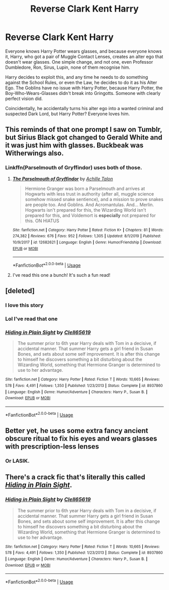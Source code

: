 #+TITLE: Reverse Clark Kent Harry

* Reverse Clark Kent Harry
:PROPERTIES:
:Author: LittenInAScarf
:Score: 153
:DateUnix: 1590975678.0
:DateShort: 2020-Jun-01
:FlairText: Prompt
:END:
Everyone knows Harry Potter wears glasses, and because everyone knows it, Harry, who got a pair of Muggle Contact Lenses, creates an alter ego that doesn't wear glasses. One simple change, and not one, even Professor Dumbledore, Ron, Sirus, Lupin, none of them recognise him.

Harry decides to exploit this, and any time he needs to do something against the School Rules, or even the Law, he decides to do it as his Alter Ego. The Goblins have no issue with Harry Potter, because Harry Potter, the Boy-Who-Wears-Glasses didn't break into Gringotts. Someone with clearly perfect vision did.

Coincidentally, he accidentally turns his alter ego into a wanted criminal and suspected Dark Lord, but Harry Potter? Everyone loves him.


** This reminds of that one prompt I saw on Tumblr, but Sirius Black got changed to Gerald White and it was just him with glasses. Buckbeak was Witherwings also.
:PROPERTIES:
:Author: Bookgamenerd
:Score: 55
:DateUnix: 1590981006.0
:DateShort: 2020-Jun-01
:END:

*** Linkffn(Parselmouth of Gryffindor) uses both of those.
:PROPERTIES:
:Author: Jahoan
:Score: 4
:DateUnix: 1591036867.0
:DateShort: 2020-Jun-01
:END:

**** [[https://www.fanfiction.net/s/12682621/1/][*/The Parselmouth of Gryffindor/*]] by [[https://www.fanfiction.net/u/7922987/Achille-Talon][/Achille Talon/]]

#+begin_quote
  Hermione Granger was born a Parselmouth and arrives at Hogwarts with less trust in authority (after all, muggle science somehow missed snake sentience), and a mission to prove snakes are people too. And Goblins. And Acromantulas. And... Merlin. Hogwarts isn't prepared for this, the Wizarding World isn't prepared for this, and Voldemort is *especially* not prepared for this. ON HIATUS
#+end_quote

^{/Site/:} ^{fanfiction.net} ^{*|*} ^{/Category/:} ^{Harry} ^{Potter} ^{*|*} ^{/Rated/:} ^{Fiction} ^{K+} ^{*|*} ^{/Chapters/:} ^{81} ^{*|*} ^{/Words/:} ^{274,382} ^{*|*} ^{/Reviews/:} ^{676} ^{*|*} ^{/Favs/:} ^{952} ^{*|*} ^{/Follows/:} ^{1,305} ^{*|*} ^{/Updated/:} ^{8/1/2019} ^{*|*} ^{/Published/:} ^{10/9/2017} ^{*|*} ^{/id/:} ^{12682621} ^{*|*} ^{/Language/:} ^{English} ^{*|*} ^{/Genre/:} ^{Humor/Friendship} ^{*|*} ^{/Download/:} ^{[[http://www.ff2ebook.com/old/ffn-bot/index.php?id=12682621&source=ff&filetype=epub][EPUB]]} ^{or} ^{[[http://www.ff2ebook.com/old/ffn-bot/index.php?id=12682621&source=ff&filetype=mobi][MOBI]]}

--------------

*FanfictionBot*^{2.0.0-beta} | [[https://github.com/tusing/reddit-ffn-bot/wiki/Usage][Usage]]
:PROPERTIES:
:Author: FanfictionBot
:Score: 3
:DateUnix: 1591036883.0
:DateShort: 2020-Jun-01
:END:


**** I've read this one a bunch! It's such a fun read!
:PROPERTIES:
:Author: Bookgamenerd
:Score: 2
:DateUnix: 1591057610.0
:DateShort: 2020-Jun-02
:END:


** [deleted]
:PROPERTIES:
:Score: 36
:DateUnix: 1590983729.0
:DateShort: 2020-Jun-01
:END:

*** I love this story
:PROPERTIES:
:Author: Zaraelys
:Score: 3
:DateUnix: 1590988238.0
:DateShort: 2020-Jun-01
:END:


*** Lol I've read that one
:PROPERTIES:
:Author: LiriStorm
:Score: 3
:DateUnix: 1591009085.0
:DateShort: 2020-Jun-01
:END:


*** [[https://www.fanfiction.net/s/8937860/1/][*/Hiding in Plain Sight/*]] by [[https://www.fanfiction.net/u/1298529/Clell65619][/Clell65619/]]

#+begin_quote
  The summer prior to 6th year Harry deals with Tom in a decisive, if accidental manner. That summer Harry gets a girl friend in Susan Bones, and sets about some self improvement. It is after this change to himself he discovers something a bit disturbing about the Wizarding World, something that Hermione Granger is determined to use to her advantage.
#+end_quote

^{/Site/:} ^{fanfiction.net} ^{*|*} ^{/Category/:} ^{Harry} ^{Potter} ^{*|*} ^{/Rated/:} ^{Fiction} ^{T} ^{*|*} ^{/Words/:} ^{10,665} ^{*|*} ^{/Reviews/:} ^{578} ^{*|*} ^{/Favs/:} ^{4,491} ^{*|*} ^{/Follows/:} ^{1,350} ^{*|*} ^{/Published/:} ^{1/23/2013} ^{*|*} ^{/Status/:} ^{Complete} ^{*|*} ^{/id/:} ^{8937860} ^{*|*} ^{/Language/:} ^{English} ^{*|*} ^{/Genre/:} ^{Humor/Adventure} ^{*|*} ^{/Characters/:} ^{Harry} ^{P.,} ^{Susan} ^{B.} ^{*|*} ^{/Download/:} ^{[[http://www.ff2ebook.com/old/ffn-bot/index.php?id=8937860&source=ff&filetype=epub][EPUB]]} ^{or} ^{[[http://www.ff2ebook.com/old/ffn-bot/index.php?id=8937860&source=ff&filetype=mobi][MOBI]]}

--------------

*FanfictionBot*^{2.0.0-beta} | [[https://github.com/tusing/reddit-ffn-bot/wiki/Usage][Usage]]
:PROPERTIES:
:Author: FanfictionBot
:Score: 5
:DateUnix: 1590983738.0
:DateShort: 2020-Jun-01
:END:


** Better yet, he uses some extra fancy ancient obscure ritual to fix his eyes and wears glasses with prescription-less lenses
:PROPERTIES:
:Author: Tokimi-
:Score: 5
:DateUnix: 1591002315.0
:DateShort: 2020-Jun-01
:END:

*** Or LASIK.
:PROPERTIES:
:Author: 15_Redstones
:Score: 3
:DateUnix: 1591032562.0
:DateShort: 2020-Jun-01
:END:


** There's a crack fic that's literally this called [[https://www.fanfiction.net/s/8937860/1/Hiding-in-Plain-Sight][/Hiding in Plain Sight/]].
:PROPERTIES:
:Author: Vercalos
:Score: 9
:DateUnix: 1590983906.0
:DateShort: 2020-Jun-01
:END:

*** [[https://www.fanfiction.net/s/8937860/1/][*/Hiding in Plain Sight/*]] by [[https://www.fanfiction.net/u/1298529/Clell65619][/Clell65619/]]

#+begin_quote
  The summer prior to 6th year Harry deals with Tom in a decisive, if accidental manner. That summer Harry gets a girl friend in Susan Bones, and sets about some self improvement. It is after this change to himself he discovers something a bit disturbing about the Wizarding World, something that Hermione Granger is determined to use to her advantage.
#+end_quote

^{/Site/:} ^{fanfiction.net} ^{*|*} ^{/Category/:} ^{Harry} ^{Potter} ^{*|*} ^{/Rated/:} ^{Fiction} ^{T} ^{*|*} ^{/Words/:} ^{10,665} ^{*|*} ^{/Reviews/:} ^{578} ^{*|*} ^{/Favs/:} ^{4,491} ^{*|*} ^{/Follows/:} ^{1,350} ^{*|*} ^{/Published/:} ^{1/23/2013} ^{*|*} ^{/Status/:} ^{Complete} ^{*|*} ^{/id/:} ^{8937860} ^{*|*} ^{/Language/:} ^{English} ^{*|*} ^{/Genre/:} ^{Humor/Adventure} ^{*|*} ^{/Characters/:} ^{Harry} ^{P.,} ^{Susan} ^{B.} ^{*|*} ^{/Download/:} ^{[[http://www.ff2ebook.com/old/ffn-bot/index.php?id=8937860&source=ff&filetype=epub][EPUB]]} ^{or} ^{[[http://www.ff2ebook.com/old/ffn-bot/index.php?id=8937860&source=ff&filetype=mobi][MOBI]]}

--------------

*FanfictionBot*^{2.0.0-beta} | [[https://github.com/tusing/reddit-ffn-bot/wiki/Usage][Usage]]
:PROPERTIES:
:Author: FanfictionBot
:Score: 0
:DateUnix: 1590983923.0
:DateShort: 2020-Jun-01
:END:
